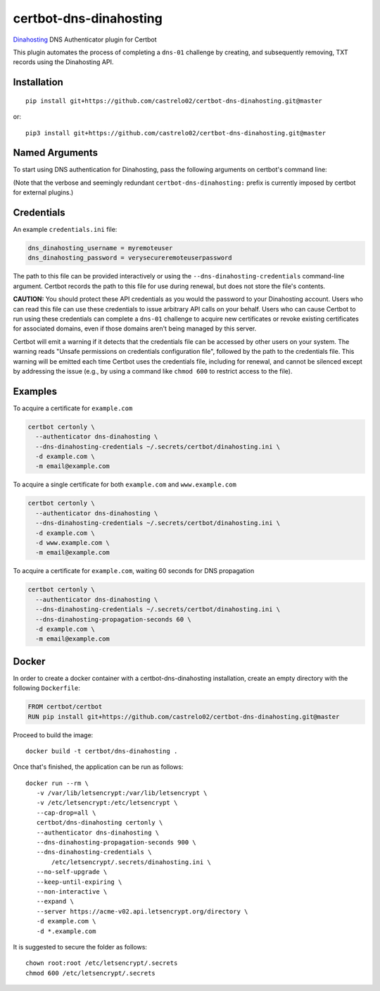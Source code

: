 certbot-dns-dinahosting
=======================

Dinahosting_ DNS Authenticator plugin for Certbot

This plugin automates the process of completing a ``dns-01`` challenge by
creating, and subsequently removing, TXT records using the Dinahosting API.

.. _Dinahosting: https://dinahosting.com/
.. _certbot: https://certbot.eff.org/

Installation
------------

::

    pip install git+https://github.com/castrelo02/certbot-dns-dinahosting.git@master

or::

    pip3 install git+https://github.com/castrelo02/certbot-dns-dinahosting.git@master


Named Arguments
---------------

To start using DNS authentication for Dinahosting, pass the following arguments on
certbot's command line:

================================================================= ==============================================
``--authenticator dns-dinahosting``       select the authenticator plugin (Required)

``--dns-dinahosting-credentials``         dinahosting Remote User credentials
                                                                  INI file. (Required)

``--dns-dinahosting-propagation-seconds`` | waiting time for DNS to propagate before asking
                                                                  | the ACME server to verify the DNS record.
                                                                  | (Default: 10, Recommended: >= 600)
================================================================= ==============================================

(Note that the verbose and seemingly redundant ``certbot-dns-dinahosting:`` prefix
is currently imposed by certbot for external plugins.)


Credentials
-----------

An example ``credentials.ini`` file:

.. code-block:: ini

   dns_dinahosting_username = myremoteuser
   dns_dinahosting_password = verysecureremoteuserpassword

The path to this file can be provided interactively or using the
``--dns-dinahosting-credentials`` command-line argument. Certbot
records the path to this file for use during renewal, but does not store the
file's contents.

**CAUTION:** You should protect these API credentials as you would the
password to your Dinahosting account. Users who can read this file can use these
credentials to issue arbitrary API calls on your behalf. Users who can cause
Certbot to run using these credentials can complete a ``dns-01`` challenge to
acquire new certificates or revoke existing certificates for associated
domains, even if those domains aren't being managed by this server.

Certbot will emit a warning if it detects that the credentials file can be
accessed by other users on your system. The warning reads "Unsafe permissions
on credentials configuration file", followed by the path to the credentials
file. This warning will be emitted each time Certbot uses the credentials file,
including for renewal, and cannot be silenced except by addressing the issue
(e.g., by using a command like ``chmod 600`` to restrict access to the file).


Examples
--------

To acquire a certificate for ``example.com``

.. code-block:: bash

   certbot certonly \
     --authenticator dns-dinahosting \
     --dns-dinahosting-credentials ~/.secrets/certbot/dinahosting.ini \
     -d example.com \
     -m email@example.com


To acquire a single certificate for both ``example.com`` and ``www.example.com``

.. code-block:: bash

   certbot certonly \
     --authenticator dns-dinahosting \
     --dns-dinahosting-credentials ~/.secrets/certbot/dinahosting.ini \
     -d example.com \
     -d www.example.com \
     -m email@example.com


To acquire a certificate for ``example.com``, waiting 60 seconds for DNS propagation

.. code-block:: bash

   certbot certonly \
     --authenticator dns-dinahosting \
     --dns-dinahosting-credentials ~/.secrets/certbot/dinahosting.ini \
     --dns-dinahosting-propagation-seconds 60 \
     -d example.com \
     -m email@example.com


Docker
------

In order to create a docker container with a certbot-dns-dinahosting installation,
create an empty directory with the following ``Dockerfile``:

.. code-block:: docker

    FROM certbot/certbot
    RUN pip install git+https://github.com/castrelo02/certbot-dns-dinahosting.git@master

Proceed to build the image::

    docker build -t certbot/dns-dinahosting .

Once that's finished, the application can be run as follows::

    docker run --rm \
       -v /var/lib/letsencrypt:/var/lib/letsencrypt \
       -v /etc/letsencrypt:/etc/letsencrypt \
       --cap-drop=all \
       certbot/dns-dinahosting certonly \
       --authenticator dns-dinahosting \
       --dns-dinahosting-propagation-seconds 900 \
       --dns-dinahosting-credentials \
           /etc/letsencrypt/.secrets/dinahosting.ini \
       --no-self-upgrade \
       --keep-until-expiring \
       --non-interactive \
       --expand \
       --server https://acme-v02.api.letsencrypt.org/directory \
       -d example.com \
       -d *.example.com

It is suggested to secure the folder as follows::

    chown root:root /etc/letsencrypt/.secrets
    chmod 600 /etc/letsencrypt/.secrets
